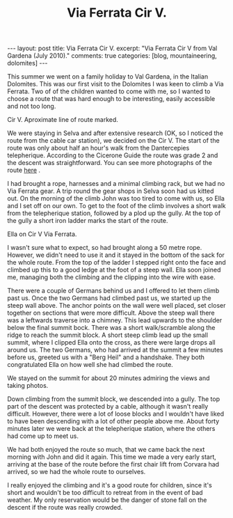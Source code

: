 #+STARTUP: showall indent
#+STARTUP: hidestars
#+OPTIONS: H:2 num:nil tags:nil toc:nil timestamps:nil
#+TITLE: Via Ferrata Cir V.
#+BEGIN_HTML
---
layout: post
title: Via Ferrata Cir V.
excerpt: "Via Ferrata Cir V from Val Gardena (July 2010)."
comments: true
categories: [blog, mountaineering, dolomites]
---
#+END_HTML
This summer we went on a family holiday to Val Gardena, in the Italian
Dolomites. This was our first visit to the Dolomites I was keen to
climb a Via Ferrata. Two of of the children wanted to come with me, so
I wanted to choose a route that was hard enough to be interesting,
easily accessible and not too long.

#+BEGIN_HTML
<div class="photofloatr">
  <p><a href="/images/dolomites/DSCF0191.JPG" rel="lightbox"
  title="Cir V."> <img src="/images/dolomites/DSCF0191.JPG" width="300"
     alt="Cir V"></a></p>
  <p>Cir V. Aproximate line of route marked.</p>
</div>
#+END_HTML


We were staying in Selva and after extensive research (OK, so I
noticed the route from the cable car station), we decided on the Cir
V. The start of the route was only about half an hour's walk from the
Dantercepies telepherique. According to the Cicerone Guide the route
was grade 2 and the descent was straightforward. You can see more
photographs of the route [[file:dolomites_photos.org][here]] .


I had brought a rope, harnesses and a minimal climbing rack, but we
had no Via Ferrata gear. A trip round the gear shops in Selva soon had
us kitted out. On the morning of the climb John was too tired to come
with us, so Ella and I set off on our own. To get to the foot of the
climb involves a short walk from the telepherique station, followed by
a plod up the gully. At the top of the gully a short iron ladder marks
the start of the route.

#+BEGIN_HTML
<div class="photofloatl">
  <p><a href="/images/dolomites/DSCF0211.JPG" rel="lightbox"
  title="Cir V."> <img src="/images/dolomites/DSCF0211.JPG" width="300"
     alt="Cir V"></a></p>
  <p>Ella on Cir V Via Ferrata.</p>
</div>
#+END_HTML


I wasn't sure what to expect, so had brought along a 50 metre
rope. However, we didn't need to use it and it stayed in the bottom of
the sack for the whole route. From the top of the ladder I stepped
right onto the face and climbed up this to a good ledge at the foot of
a steep wall. Ella soon joined me, managing both the climbing and the
clipping into the wire with ease.

There were a couple of Germans behind us and I offered to let them
climb past us. Once the two Germans had climbed past us, we started up
the steep wall above. The anchor points on the wall were well placed,
set closer together on sections that were more difficult. Above the
steep wall there was a leftwards traverse into a chimney. This lead
upwards to the shoulder below the final summit bock. There was a short
walk/scramble along the ridge to reach the summit block. A short steep
climb lead up the small summit, where I clipped Ella onto the cross,
as there were large drops all around us. The two Germans, who had
arrived at the summit a few minutes before us, greeted us with a "Berg
Heil" and a handshake. They both congratulated Ella on how well she
had climbed the route.

We stayed on the summit for about 20 minutes admiring the views and
taking photos.

Down climbing from the summit block, we descended into a gully. The
top part of the descent was protected by a cable, although it wasn't
really difficult. However, there were a lot of loose blocks and I
wouldn't have liked to have been descending with a lot of other people
above me. About forty minutes later we were back at the telepherique
station, where the others had come up to meet us.

We had both enjoyed the route so much, that we came back the next
morning with John and did it again. This time we made a very early start,
arriving at the base of the route before the first chair lift from
Corvara had arrived, so we had the whole route to ourselves.

I really enjoyed the climbing and it's a good route for children,
since it's short and wouldn't be too difficult to retreat from in the
event of bad weather. My only reservation would be the danger of stone
fall on the descent if the route was really crowded.
